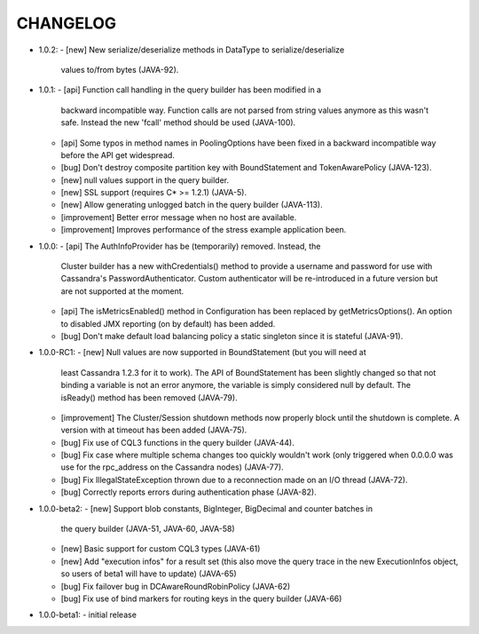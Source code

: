 CHANGELOG
=========

* 1.0.2:
  - [new] New serialize/deserialize methods in DataType to serialize/deserialize
    values to/from bytes (JAVA-92).

* 1.0.1:
  - [api] Function call handling in the query builder has been modified in a
    backward incompatible way. Function calls are not parsed from string values
    anymore as this wasn't safe. Instead the new 'fcall' method should be used
    (JAVA-100).
  - [api] Some typos in method names in PoolingOptions have been fixed in a
    backward incompatible way before the API get widespread.
  - [bug] Don't destroy composite partition key with BoundStatement and
    TokenAwarePolicy (JAVA-123).
  - [new] null values support in the query builder.
  - [new] SSL support (requires C* >= 1.2.1) (JAVA-5).
  - [new] Allow generating unlogged batch in the query builder (JAVA-113).
  - [improvement] Better error message when no host are available.
  - [improvement] Improves performance of the stress example application been.

* 1.0.0:
  - [api] The AuthInfoProvider has be (temporarily) removed. Instead, the
    Cluster builder has a new withCredentials() method to provide a username
    and password for use with Cassandra's PasswordAuthenticator. Custom
    authenticator will be re-introduced in a future version but are not
    supported at the moment.
  - [api] The isMetricsEnabled() method in Configuration has been replaced by
    getMetricsOptions(). An option to disabled JMX reporting (on by default)
    has been added.
  - [bug] Don't make default load balancing policy a static singleton since it
    is stateful (JAVA-91).

* 1.0.0-RC1:
  - [new] Null values are now supported in BoundStatement (but you will need at
    least Cassandra 1.2.3 for it to work). The API of BoundStatement has been
    slightly changed so that not binding a variable is not an error anymore,
    the variable is simply considered null by default. The isReady() method has
    been removed (JAVA-79).
  - [improvement] The Cluster/Session shutdown methods now properly block until
    the shutdown is complete. A version with at timeout has been added (JAVA-75).
  - [bug] Fix use of CQL3 functions in the query builder (JAVA-44).
  - [bug] Fix case where multiple schema changes too quickly wouldn't work
    (only triggered when 0.0.0.0 was use for the rpc_address on the Cassandra
    nodes) (JAVA-77).
  - [bug] Fix IllegalStateException thrown due to a reconnection made on an I/O
    thread (JAVA-72).
  - [bug] Correctly reports errors during authentication phase (JAVA-82).

* 1.0.0-beta2:
  - [new] Support blob constants, BigInteger, BigDecimal and counter batches in
    the query builder (JAVA-51, JAVA-60, JAVA-58)
  - [new] Basic support for custom CQL3 types (JAVA-61)
  - [new] Add "execution infos" for a result set (this also move the query
    trace in the new ExecutionInfos object, so users of beta1 will have to
    update) (JAVA-65)
  - [bug] Fix failover bug in DCAwareRoundRobinPolicy (JAVA-62)
  - [bug] Fix use of bind markers for routing keys in the query builder
    (JAVA-66)

* 1.0.0-beta1:
  - initial release
